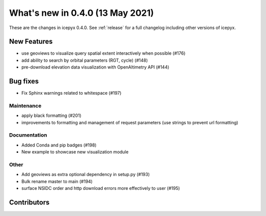 .. _whatsnew_040:

What's new in 0.4.0 (13 May 2021)
---------------------------------

These are the changes in icepyx 0.4.0. See :ref:`release` for a full changelog
including other versions of icepyx.


New Features
~~~~~~~~~~~~

- use geoviews to visualize query spatial extent interactively when possible (#176)
- add ability to search by orbital parameters (RGT, cycle) (#148)
- pre-download elevation data visualization with OpenAltimetry API (#144)


Bug fixes
~~~~~~~~~

- Fix Sphinx warnings related to whitespace (#197)


Maintenance
^^^^^^^^^^^

- apply black formatting (#201)
- improvements to formatting and management of request parameters (use strings to prevent url formatting)


Documentation
^^^^^^^^^^^^^

- Added Conda and pip badges  (#198)
- New example to showcase new visualization module


Other
^^^^^

- Add geoviews as extra optional dependency in setup.py (#193)
- Bulk rename master to main (#194)
- surface NSIDC order and http download errors more effectively to user (#195)


Contributors
~~~~~~~~~~~~

.. contributors:: v0.3.4..v0.4.0|HEAD
